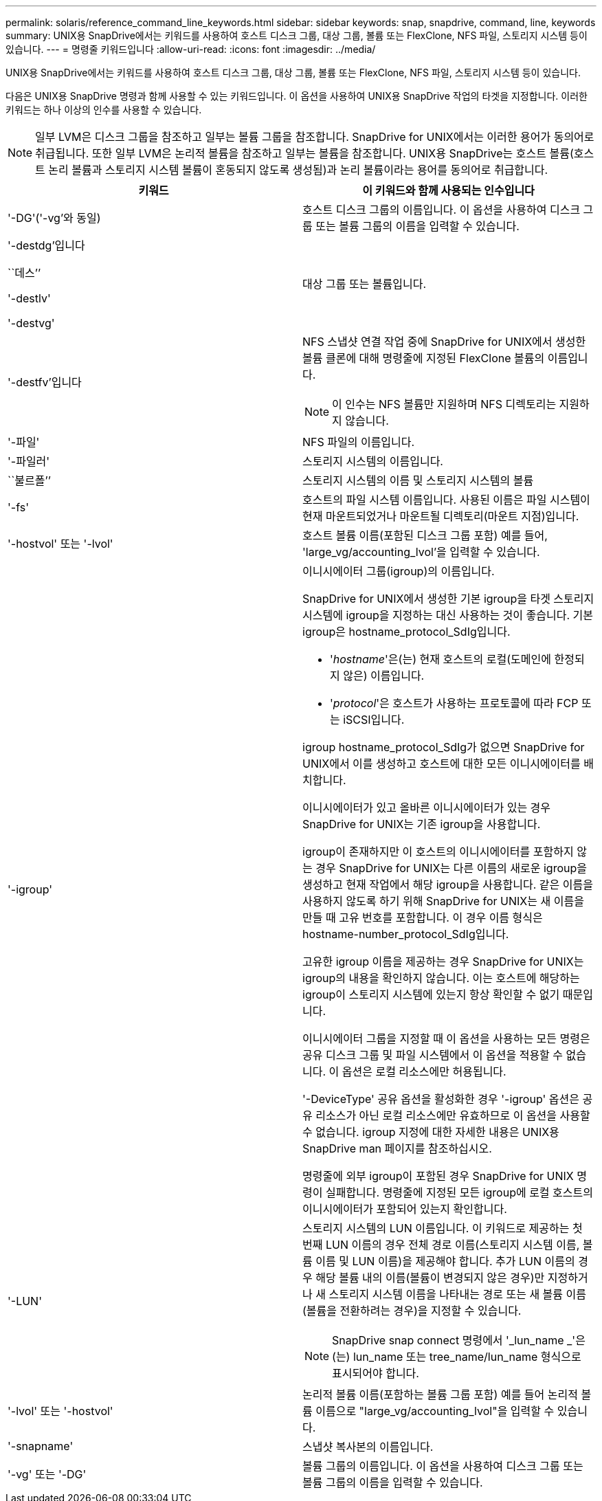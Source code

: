 ---
permalink: solaris/reference_command_line_keywords.html 
sidebar: sidebar 
keywords: snap, snapdrive, command, line, keywords 
summary: UNIX용 SnapDrive에서는 키워드를 사용하여 호스트 디스크 그룹, 대상 그룹, 볼륨 또는 FlexClone, NFS 파일, 스토리지 시스템 등이 있습니다. 
---
= 명령줄 키워드입니다
:allow-uri-read: 
:icons: font
:imagesdir: ../media/


[role="lead"]
UNIX용 SnapDrive에서는 키워드를 사용하여 호스트 디스크 그룹, 대상 그룹, 볼륨 또는 FlexClone, NFS 파일, 스토리지 시스템 등이 있습니다.

다음은 UNIX용 SnapDrive 명령과 함께 사용할 수 있는 키워드입니다. 이 옵션을 사용하여 UNIX용 SnapDrive 작업의 타겟을 지정합니다. 이러한 키워드는 하나 이상의 인수를 사용할 수 있습니다.


NOTE: 일부 LVM은 디스크 그룹을 참조하고 일부는 볼륨 그룹을 참조합니다. SnapDrive for UNIX에서는 이러한 용어가 동의어로 취급됩니다. 또한 일부 LVM은 논리적 볼륨을 참조하고 일부는 볼륨을 참조합니다. UNIX용 SnapDrive는 호스트 볼륨(호스트 논리 볼륨과 스토리지 시스템 볼륨이 혼동되지 않도록 생성됨)과 논리 볼륨이라는 용어를 동의어로 취급합니다.

|===
| 키워드 | 이 키워드와 함께 사용되는 인수입니다 


 a| 
'-DG'('-vg'와 동일)
 a| 
호스트 디스크 그룹의 이름입니다. 이 옵션을 사용하여 디스크 그룹 또는 볼륨 그룹의 이름을 입력할 수 있습니다.



 a| 
'-destdg'입니다

``데스’’

'-destlv'

'-destvg'
 a| 
대상 그룹 또는 볼륨입니다.



 a| 
'-destfv'입니다
 a| 
NFS 스냅샷 연결 작업 중에 SnapDrive for UNIX에서 생성한 볼륨 클론에 대해 명령줄에 지정된 FlexClone 볼륨의 이름입니다.


NOTE: 이 인수는 NFS 볼륨만 지원하며 NFS 디렉토리는 지원하지 않습니다.



 a| 
'-파일'
 a| 
NFS 파일의 이름입니다.



 a| 
'-파일러'
 a| 
스토리지 시스템의 이름입니다.



 a| 
``불르폴’’
 a| 
스토리지 시스템의 이름 및 스토리지 시스템의 볼륨



 a| 
'-fs'
 a| 
호스트의 파일 시스템 이름입니다. 사용된 이름은 파일 시스템이 현재 마운트되었거나 마운트될 디렉토리(마운트 지점)입니다.



 a| 
'-hostvol' 또는 '-lvol'
 a| 
호스트 볼륨 이름(포함된 디스크 그룹 포함) 예를 들어, 'large_vg/accounting_lvol'을 입력할 수 있습니다.



 a| 
'-igroup'
 a| 
이니시에이터 그룹(igroup)의 이름입니다.

SnapDrive for UNIX에서 생성한 기본 igroup을 타겟 스토리지 시스템에 igroup을 지정하는 대신 사용하는 것이 좋습니다. 기본 igroup은 hostname_protocol_SdIg입니다.

* '_hostname_'은(는) 현재 호스트의 로컬(도메인에 한정되지 않은) 이름입니다.
* '_protocol_'은 호스트가 사용하는 프로토콜에 따라 FCP 또는 iSCSI입니다.


igroup hostname_protocol_SdIg가 없으면 SnapDrive for UNIX에서 이를 생성하고 호스트에 대한 모든 이니시에이터를 배치합니다.

이니시에이터가 있고 올바른 이니시에이터가 있는 경우 SnapDrive for UNIX는 기존 igroup을 사용합니다.

igroup이 존재하지만 이 호스트의 이니시에이터를 포함하지 않는 경우 SnapDrive for UNIX는 다른 이름의 새로운 igroup을 생성하고 현재 작업에서 해당 igroup을 사용합니다. 같은 이름을 사용하지 않도록 하기 위해 SnapDrive for UNIX는 새 이름을 만들 때 고유 번호를 포함합니다. 이 경우 이름 형식은 hostname-number_protocol_SdIg입니다.

고유한 igroup 이름을 제공하는 경우 SnapDrive for UNIX는 igroup의 내용을 확인하지 않습니다. 이는 호스트에 해당하는 igroup이 스토리지 시스템에 있는지 항상 확인할 수 없기 때문입니다.

이니시에이터 그룹을 지정할 때 이 옵션을 사용하는 모든 명령은 공유 디스크 그룹 및 파일 시스템에서 이 옵션을 적용할 수 없습니다. 이 옵션은 로컬 리소스에만 허용됩니다.

'-DeviceType' 공유 옵션을 활성화한 경우 '-igroup' 옵션은 공유 리소스가 아닌 로컬 리소스에만 유효하므로 이 옵션을 사용할 수 없습니다. igroup 지정에 대한 자세한 내용은 UNIX용 SnapDrive man 페이지를 참조하십시오.

명령줄에 외부 igroup이 포함된 경우 SnapDrive for UNIX 명령이 실패합니다. 명령줄에 지정된 모든 igroup에 로컬 호스트의 이니시에이터가 포함되어 있는지 확인합니다.



 a| 
'-LUN'
 a| 
스토리지 시스템의 LUN 이름입니다. 이 키워드로 제공하는 첫 번째 LUN 이름의 경우 전체 경로 이름(스토리지 시스템 이름, 볼륨 이름 및 LUN 이름)을 제공해야 합니다. 추가 LUN 이름의 경우 해당 볼륨 내의 이름(볼륨이 변경되지 않은 경우)만 지정하거나 새 스토리지 시스템 이름을 나타내는 경로 또는 새 볼륨 이름(볼륨을 전환하려는 경우)을 지정할 수 있습니다.


NOTE: SnapDrive snap connect 명령에서 '_lun_name _'은(는) lun_name 또는 tree_name/lun_name 형식으로 표시되어야 합니다.



 a| 
'-lvol' 또는 '-hostvol'
 a| 
논리적 볼륨 이름(포함하는 볼륨 그룹 포함) 예를 들어 논리적 볼륨 이름으로 "large_vg/accounting_lvol"을 입력할 수 있습니다.



 a| 
'-snapname'
 a| 
스냅샷 복사본의 이름입니다.



 a| 
'-vg' 또는 '-DG'
 a| 
볼륨 그룹의 이름입니다. 이 옵션을 사용하여 디스크 그룹 또는 볼륨 그룹의 이름을 입력할 수 있습니다.

|===